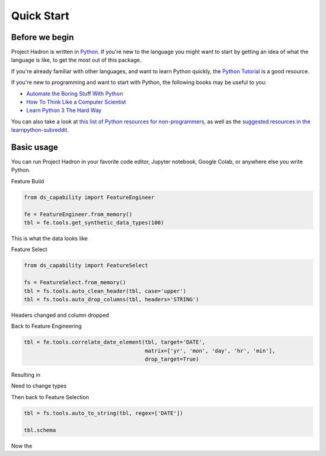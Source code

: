 Quick Start
===========

Before we begin
---------------
Project Hadron is written in Python_. If you're new to the language you might want to start by
getting an idea of what the language is like, to get the most out of this package.

If you're already familiar with other languages, and want to learn Python quickly, the
`Python Tutorial`_ is a good resource.

If you're new to programming and want to start with Python, the following books may be useful
to you:

* `Automate the Boring Stuff With Python`_

* `How To Think Like a Computer Scientist`_

* `Learn Python 3 The Hard Way`_

You can also take a look at `this list of Python resources for non-programmers`_, as well as
the `suggested resources in the learnpython-subreddit`_.

.. _Python: https://www.python.org/
.. _this list of Python resources for non-programmers: https://wiki.python.org/moin/BeginnersGuide/NonProgrammers
.. _Python Tutorial: https://docs.python.org/3/tutorial
.. _Automate the Boring Stuff With Python: https://automatetheboringstuff.com/
.. _How To Think Like a Computer Scientist: http://openbookproject.net/thinkcs/python/english3e/
.. _Learn Python 3 The Hard Way: https://learnpythonthehardway.org/python3/
.. _suggested resources in the learnpython-subreddit: https://www.reddit.com/r/learnpython/wiki/index#wiki_new_to_python.3F

Basic usage
-----------
You can run Project Hadron in your favorite code editor, Jupyter notebook, Google Colab, or
anywhere else you write Python.

Feature Build

.. code-block:: python

    from ds_capability import FeatureEngineer

    fe = FeatureEngineer.from_memory()
    tbl = fe.tools.get_synthetic_data_types(100)

This is what the data looks like

.. image:: /source/_images/quick_start/qs_01.png
  :align: center
  :width: 550

\

Feature Select

.. code-block:: python

    from ds_capability import FeatureSelect

    fs = FeatureSelect.from_memory()
    tbl = fs.tools.auto_clean_header(tbl, case='upper')
    tbl = fs.tools.auto_drop_columns(tbl, headers='STRING')


Headers changed and column dropped

.. image:: /source/_images/quick_start/qs_02.png
  :align: center
  :width: 550

\

Back to Feature Engineering

.. code-block:: python

    tbl = fe.tools.correlate_date_element(tbl, target='DATE',
                                          matrix=['yr', 'mon', 'day', 'hr', 'min'],
                                          drop_target=True)

Resulting in

.. image:: /source/_images/quick_start/qs_03.png
  :align: center
  :width: 550

\

Need to change types

Then back to Feature Selection

.. code-block:: python

    tbl = fs.tools.auto_to_string(tbl, regex=['DATE'])

    tbl.schema

Now the
